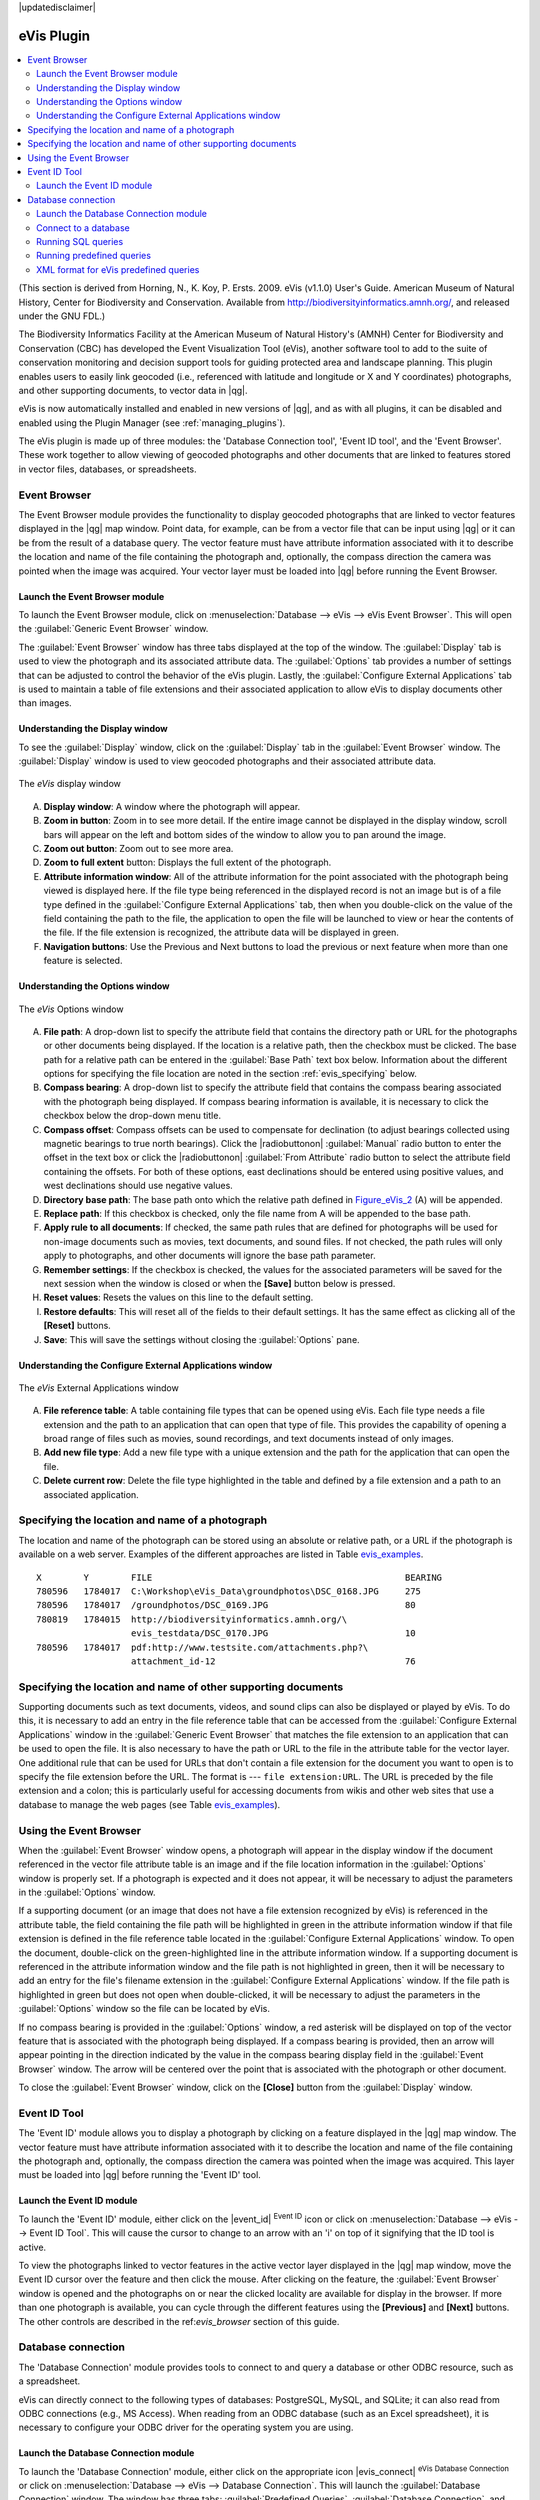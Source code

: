 |updatedisclaimer|

.. _`evis`:

eVis Plugin
===========

.. contents::
   :local:

(This section is derived
from Horning, N., K. Koy, P. Ersts. 2009. eVis (v1.1.0) User's Guide. American
Museum of Natural History, Center for Biodiversity and Conservation. Available
from http://biodiversityinformatics.amnh.org/, and released under the GNU FDL.)

The Biodiversity Informatics Facility at the American Museum of Natural History's
(AMNH) Center for Biodiversity and Conservation (CBC) 
has developed the Event Visualization Tool (eVis), another software tool to add
to the suite of conservation monitoring and decision support tools for guiding
protected area and landscape planning. This plugin enables users to easily link
geocoded (i.e., referenced with latitude and longitude or X and Y coordinates)
photographs, and other supporting documents, to vector data in |qg|.

eVis is now automatically installed and enabled in new versions of |qg|, and as
with all plugins, it can be disabled and enabled using the Plugin Manager
(see :ref:`managing_plugins`).

The eVis plugin is made up of three modules: the 'Database Connection tool',
'Event ID tool', and the 'Event Browser'. These work together to allow viewing of
geocoded photographs and other documents that are linked to features stored in
vector files, databases, or spreadsheets.

.. _`evis_browser`:

Event Browser
-------------

The Event Browser module provides the functionality to display geocoded
photographs that are linked to vector features displayed in the |qg| map window.
Point data, for example, can be from a vector file that can be input using |qg|
or it can be from the result of a database query. The vector feature must have
attribute information associated with it to describe the location and name of
the file containing the photograph and, optionally, the compass direction the
camera was pointed when the image was acquired. Your vector layer must be loaded
into |qg| before running the Event Browser.

.. _`evis_launch_browser`:

Launch the Event Browser module
...............................

To launch the Event Browser module, click on :menuselection:`Database --> eVis -->
eVis Event Browser`. This will open the :guilabel:`Generic Event Browser` window.

The :guilabel:`Event Browser` window has three tabs displayed at the top
of the window. The :guilabel:`Display` tab is used to view the photograph and its
associated attribute data. The :guilabel:`Options` tab provides a number of
settings that can be adjusted to control the behavior of the eVis plugin. Lastly,
the :guilabel:`Configure External Applications` tab is used to maintain a table
of file extensions and their associated application to allow eVis to display
documents other than images.

.. _`evis_display_window`:

Understanding the Display window
................................

To see the :guilabel:`Display` window, click on the :guilabel:`Display` tab in the
:guilabel:`Event Browser` window. The :guilabel:`Display` window is used
to view geocoded photographs and their associated attribute data.

.. _figure_eVis_1:

.. only:: html

   **Figure eVis 1:**

.. figure:: /static/user_manual/plugins/evisdisplay.png
   :align: center

   The *eVis* display window

A. **Display window**: A window where the photograph will appear.
B. **Zoom in button**: Zoom in to see more detail. If the entire image cannot be
   displayed in the display window, scroll bars will appear on the left and bottom
   sides of the window to allow you to pan around the image.
C. **Zoom out button**: Zoom out to see more area.
D. **Zoom to full extent** button: Displays the full extent of the photograph.
E. **Attribute information window**: All of the attribute information for the
   point associated with the photograph being viewed is displayed here. If the
   file type being referenced in the displayed record is not an image but is of
   a file type defined in the :guilabel:`Configure External Applications` tab,
   then when you double-click on the value of the field containing the path to
   the file, the application to open the file will be launched to view or hear
   the contents of the file. If the file extension is recognized, the attribute
   data will be displayed in green.
F. **Navigation buttons**: Use the Previous and Next buttons to load the previous
   or next feature when more than one feature is selected.

.. _`evis_options_window`:

Understanding the Options window
................................

.. _figure_eVis_2:

.. only:: html

   **Figure eVis 2:**

.. figure:: /static/user_manual/plugins/evisoptions.png
   :align: center

   The *eVis* Options window

A. **File path**: A drop-down list to specify the attribute field that contains
   the directory path or URL for the photographs or other documents being
   displayed. If the location is a relative path, then the checkbox must be
   clicked. The base path for a relative path can be entered in the :guilabel:`Base
   Path` text box below. Information about the different options for specifying
   the file location are noted in the section :ref:`evis_specifying` below.
B. **Compass bearing**: A drop-down list to specify the attribute
   field that contains the compass bearing associated with the photograph being
   displayed. If compass bearing information is available, it is necessary to
   click the checkbox below the drop-down menu title.
C. **Compass offset**: Compass offsets can be used to compensate for
   declination (to adjust bearings collected using magnetic bearings to true north
   bearings). Click the |radiobuttonon| :guilabel:`Manual` radio button to enter
   the offset in the text box or click the |radiobuttonon|
   :guilabel:`From Attribute` radio button to select the attribute field
   containing the offsets. For both of these options, east declinations should
   be entered using positive values, and west declinations should use negative
   values.
D. **Directory base path**: The base path onto which the relative path defined
   in Figure_eVis_2_ (A) will be appended.
E. **Replace path**: If this checkbox is checked, only the file name from A
   will be appended to the base path.
F. **Apply rule to all documents**: If checked, the same path rules that are
   defined for photographs will be used for non-image documents such as movies,
   text documents, and sound files. If not checked, the path rules will only
   apply to photographs, and other documents will ignore the base path parameter.
G. **Remember settings**: If the checkbox is checked, the values for the associated
   parameters will be saved for the next session when the window is closed or
   when the **[Save]** button below is pressed.
H. **Reset values**: Resets the values on this line to the default setting.
I. **Restore defaults**: This will reset all of the fields to their default
   settings. It has the same effect as clicking all of the **[Reset]** buttons.
J. **Save**: This will save the settings without closing the :guilabel:`Options`
   pane.

.. _`evis_external_window`:

Understanding the Configure External Applications window
........................................................

.. _figure_eVis_3:

.. only:: html

   **Figure eVis 3:**

.. figure:: /static/user_manual/plugins/evisexternal.png
   :align: center

   The *eVis* External Applications window


A. **File reference table**: A table containing file types that can be opened
   using eVis. Each file type needs a file extension and the path to an
   application that can open that type of file. This provides the capability
   of opening a broad range of files such as movies, sound recordings, and text
   documents instead of only images.
B. **Add new file type**: Add a new file type with a unique extension and the
   path for the application that can open the file.
C. **Delete current row**: Delete the file type highlighted in the table and
   defined by a file extension and a path to an associated application.

.. _`evis_specifying`:

Specifying the location and name of a photograph
------------------------------------------------

The location and name of the photograph can be stored using an absolute or
relative path, or a URL if the photograph is available on a web server. Examples
of the different approaches are listed in Table `evis_examples`_.

.. _`evis_examples`:

::

  X        Y        FILE                                                BEARING
  780596   1784017  C:\Workshop\eVis_Data\groundphotos\DSC_0168.JPG     275
  780596   1784017  /groundphotos/DSC_0169.JPG                          80
  780819   1784015  http://biodiversityinformatics.amnh.org/\
                    evis_testdata/DSC_0170.JPG                          10
  780596   1784017  pdf:http://www.testsite.com/attachments.php?\
                    attachment_id-12                                    76


.. _`evis_location`:

Specifying the location and name of other supporting documents
--------------------------------------------------------------

Supporting documents such as text documents, videos, and sound clips can also
be displayed or played by eVis. To do this, it is necessary to add an entry in
the file reference table that can be accessed from the :guilabel:`Configure External
Applications` window in the :guilabel:`Generic Event Browser` that matches the
file extension to an application that can be used to open the file. It is also
necessary to have the path or URL to the file in the attribute table for the
vector layer. One additional rule that can be used for URLs that don't contain
a file extension for the document you want to open is to specify the file
extension before the URL. The format is --- ``file extension:URL``. The URL is
preceded by the file extension and a colon; this is particularly useful for
accessing documents from wikis and other web sites that use a database to
manage the web pages (see Table `evis_examples`_).

.. _`evis_using_browser`:

Using the Event Browser
-----------------------

When the :guilabel:`Event Browser` window opens, a photograph will appear in the
display window if the document referenced in the vector file attribute table is
an image and if the file location information in the :guilabel:`Options` window
is properly set. If a photograph is expected and it does not appear, it will be
necessary to adjust the parameters in the :guilabel:`Options` window.

If a supporting document (or an image that does not have a file extension
recognized by eVis) is referenced in the attribute table, the field containing
the file path will be highlighted in green in the attribute information window
if that file extension is defined in the file reference table located in the
:guilabel:`Configure External Applications` window. To open the document,
double-click on the green-highlighted line in the attribute information window.
If a supporting document is referenced in the attribute information window and
the file path is not highlighted in green, then it will be necessary to add an
entry for the file's filename extension in the :guilabel:`Configure External
Applications` window. If the file path is highlighted in green but does not open
when double-clicked, it will be necessary to adjust the parameters in the
:guilabel:`Options` window so the file can be located by eVis.

If no compass bearing is provided in the :guilabel:`Options` window, a red asterisk
will be displayed on top of the vector feature that is associated with the
photograph being displayed. If a compass bearing is provided, then an arrow will
appear pointing in the direction indicated by the value in the compass bearing
display field in the :guilabel:`Event Browser` window. The arrow will be
centered over the point that is associated with the photograph or other document.

To close the :guilabel:`Event Browser` window, click on the **[Close]**
button from the :guilabel:`Display` window.

.. _`evis_id_tool`:

Event ID Tool
-------------

The 'Event ID' module allows you to display a photograph by clicking on a feature
displayed in the |qg| map window. The vector feature must have attribute
information associated with it to describe the location and name of the file
containing the photograph and, optionally, the compass direction the camera was
pointed when the image was acquired. This layer must be loaded into |qg| before
running the 'Event ID' tool.

.. _`evis_launch_id`:

Launch the Event ID module
..........................

To launch the 'Event ID' module, either click on the |event_id| :sup:`Event ID`
icon or click on :menuselection:`Database --> eVis --> Event ID Tool`. This will
cause the cursor to change to an arrow with an 'i' on top of it signifying that
the ID tool is active.

To view the photographs linked to vector features in the active vector layer
displayed in the |qg| map window, move the Event ID cursor over the feature and
then click the mouse. After clicking on the feature, the :guilabel:`Event
Browser` window is opened and the photographs on or near the clicked locality are
available for display in the browser. If more than one photograph is available,
you can cycle through the different features using the **[Previous]** and
**[Next]** buttons. The other controls are described in the ref:`evis_browser`
section of this guide.

.. _`evis_database`:

Database connection
-------------------

The 'Database Connection' module provides tools to connect to and query a
database or other ODBC resource, such as a spreadsheet.

eVis can directly connect to the following types of databases: PostgreSQL, MySQL, and SQLite;
it can also read from ODBC connections (e.g., MS Access). When reading from an
ODBC database (such as an Excel spreadsheet), it is necessary to configure your
ODBC driver for the operating system you are using.

.. _`evis_launch_database`:

Launch the Database Connection module
.....................................

To launch the 'Database Connection' module, either click on the appropriate icon
|evis_connect| :sup:`eVis Database Connection` or click on :menuselection:`Database -->
eVis --> Database Connection`. This will launch the :guilabel:`Database Connection`
window. The window has three tabs: :guilabel:`Predefined Queries`,
:guilabel:`Database Connection`, and :guilabel:`SQL Query`. The :guilabel:`Output
Console` window at the bottom of the window displays the status of actions
initiated by the different sections of this module.

.. _`evis_connect_database`:

Connect to a database
.....................

Click on the :guilabel:`Database Connection` tab to open the database
connection interface. Next, use the :menuselection:`Database Type` |selectstring|
combo box to select the type of database that you want to connect to. If a
password or username is required, that information can be entered in the
:guilabel:`Username` and :guilabel:`Password` textboxes.

Enter the database host in the :guilabel:`Database Host` textbox. This option is
not available if you selected 'MS Access' as the database type. If the database
resides on your desktop, you should enter "localhost".

Enter the name of the database in the :guilabel:`Database Name` textbox. If you
selected 'ODBC' as the database type, you need to enter the data source name.

When all of the parameters are filled in, click on the **[Connect]** button.
If the connection is successful, a message will be written in the :guilabel:`Output
Console` window stating that the connection was established. If a connection was
not established, you will need to check that the correct parameters were entered
above.

.. _figure_eVis_4:

.. only:: html

   **Figure eVis 4:**

.. figure:: /static/user_manual/plugins/evisdatabase.png
   :align: center

   The *eVis* Database connection window


A. **Database Type**: A drop-down list to specify the type of database that will
   be used.
B. **Database Host**: The name of the database host.
C. **Port**: The port number if a MySQL or PostgreSQL database type is selected.
D. **Database Name**: The name of the database.
E. **Connect**: A button to connect to the database using the parameters defined
   above.
F. **Output Console**: The console window where messages related to processing
   are displayed.
G. **Username**: Username for use when a database is password protected.
H. **Password**: Password for use when a database is password protected.
I. **Predefined Queries**: Tab to open the "Predefined Queries" window.
J. **Database Connection**: Tab to open the "Database Connection" window.
K. **SQL Query**: Tab to open the "SQL Query" window.
L. **Help**: Displays the online help.
M. **OK**: Closes the main "Database Connection" window.


.. _`evis_running_sql`:

Running SQL queries
...................

SQL queries are used to extract information from a database or ODBC resource.
In eVis, the output from these queries is a vector layer added to the |qg| map
window. Click on the :guilabel:`SQL Query` tab to display the SQL query
interface. SQL commands can be entered in this text window. A helpful tutorial
on SQL commands is available at http://www.w3schools.com/sql. For example, to
extract all of the data from a worksheet in an Excel file, ``select * from [sheet1$]``
where ``sheet1`` is the name of the worksheet.

Click on the **[Run Query]** button to execute the command. If the query
is successful, a :guilabel:`Database File Selection` window will be displayed. If
the query is not successful, an error message will appear in the :guilabel:`Output
Console` window.

In the :guilabel:`Database File Selection` window, enter the name of the layer
that will be created from the results of the query in the :guilabel:`Name of New
Layer` textbox.

.. _figure_eVis_5:

.. only:: html

   **Figure eVis 5:**

.. figure:: /static/user_manual/plugins/evissql_query.png
   :align: center

   The eVis SQL query tab

A. **SQL Query Text Window**: A screen to type SQL queries.
B. **Run Query**: Button to execute the query entered in the :guilabel:`SQL Query
   Window`.
C. **Console Window**: The console window where messages related to processing
   are displayed.
D. **Help**: Displays the online help.
E. **OK**: Closes the main :guilabel:`Database Connection` window.

Use the :guilabel:`X Coordinate` |selectstring| and :guilabel:`Y Coordinate`
|selectstring| combo boxes to select the fields from the database that stores the
``X`` (or longitude) and ``Y`` (or latitude) coordinates. Clicking on the **[OK]**
button causes the vector layer created from the SQL query to be displayed in the
|qg| map window.

To save this vector file for future use, you can use the |qg| 'Save as...'
command that is accessed by right-clicking on the layer name in the |qg| map
legend and then selecting 'Save as...'

.. tip:: **Creating a vector layer from a Microsoft Excel Worksheet**

   When creating a vector layer from a Microsoft Excel Worksheet, you might see
   that unwanted zeros ("0") have been inserted in the attribute table rows
   beneath valid data. This can be caused by deleting the values for these cells
   in Excel using the :kbd:`Backspace` key. To correct this problem, you need to
   open the Excel file (you'll need to close |qg| if you are connected
   to the file, to allow you to edit the file) and then use
   :menuselection:`Edit --> Delete` to remove the blank rows from the file. To
   avoid this problem, you can simply delete several rows in the Excel Worksheet
   using :menuselection:`Edit --> Delete` before saving the file.


.. _`evis_predefined`:

Running predefined queries
..........................

With predefined queries, you can select previously written queries stored in XML
format in a file. This is particularly helpful if you are not familiar with SQL
commands. Click on the :guilabel:`Predefined Queries` tab to display the
predefined query interface.

To load a set of predefined queries, click on the |evis_file| :sup:`Open File`
icon. This opens the :guilabel:`Open File` window, which is used to locate the file
containing the SQL queries. When the queries are loaded, their titles as
defined in the XML file will appear in the drop-down menu located just below
the |evis_file| :sup:`Open File` icon. The full description of the query is
displayed in the text window under the drop-down menu.

Select the query you want to run from the drop-down menu and then click on the
:guilabel:`SQL Query` tab to see that the query has been loaded into the query
window. If it is the first time you are running a predefined query or are
switching databases, you need to be sure to connect to the database.

Click on the **[Run Query]** button in the :guilabel:`SQL Query` tab to execute
the command. If the query is successful, a :guilabel:`Database File Selection`
window will be displayed. If the query is not successful, an error message will
appear in the :guilabel:`Output Console` window.

.. _figure_eVis_6:

.. only:: html

   **Figure eVis 6:**

.. figure:: /static/user_manual/plugins/evispredefined.png
   :align: center

   The *eVis* Predefined Queries tab

A. **Open File**: Launches the "Open File" file browser to search for
   the XML file holding the predefined queries.
B. **Predefined Queries**: A drop-down list with all of the queries defined by
   the predefined queries XML file.
C. **Query description**: A short description of the query. This description
   is from the predefined queries XML file.
D. **Console Window**: The console window where messages related to processing
   are displayed.
E. **Help**: Displays the online help.
F. **OK**: Closes the main "Database Connection" window.

.. _`evis_xml_tags`:

.. _`evis_xml_format`:

XML format for eVis predefined queries
......................................

The XML tags read by eVis

+------------------+------------------------------------------------------------------------------------------------+
| Tag              | Description                                                                                    |
+==================+================================================================================================+
| query            | Defines the beginning and end of a query statement.                                            |
+------------------+------------------------------------------------------------------------------------------------+
| shortdescription | A short description of the query that appears in the eVis drop-down menu.                      |
+------------------+------------------------------------------------------------------------------------------------+
| description      | A more detailed description of the query displayed in the Predefined Query text window.        |
+------------------+------------------------------------------------------------------------------------------------+
| databasetype     | The database type, defined in the Database Type drop-down menu in the Database Connection tab. |
+------------------+------------------------------------------------------------------------------------------------+
| databaseport     | The port as defined in the Port text box in the Database Connection tab.                       |
+------------------+------------------------------------------------------------------------------------------------+
| databasename     | The database name as defined in the Database Name text box in the Database Connection tab.     |
+------------------+------------------------------------------------------------------------------------------------+
| databaseusername | The database username as defined in the Username text box in the Database Connection tab.      |
+------------------+------------------------------------------------------------------------------------------------+
| databasepassword | The database password as defined in the Password text box in the Database Connection tab.      |
+------------------+------------------------------------------------------------------------------------------------+
| sqlstatement     | The SQL command.                                                                               |
+------------------+------------------------------------------------------------------------------------------------+
| autoconnect      | A flag ("true"" or "false") to specify if the above tags should be used to automatically       |
|                  | connect to the database without running the database connection routine in the Database        |
|                  | Connection tab.                                                                                |
+------------------+------------------------------------------------------------------------------------------------+

A complete sample XML file with three queries is displayed below:

::

   <?xml version="1.0"?>
   <doc>
    <query>
      <shortdescription>Import all photograph points</shortdescription>
      <description>This command will import all of the data in the SQLite database to QGIS
         </description>
      <databasetype>SQLITE</databasetype>
      <databasehost />
      <databaseport />
      <databasename>C:\textbackslash Workshop/textbackslash
   eVis\_Data\textbackslash PhotoPoints.db</databasename>
      <databaseusername />
      <databasepassword />
      <sqlstatement>SELECT Attributes.*, Points.x, Points.y FROM Attributes LEFT JOIN
         Points ON Points.rec_id=Attributes.point_ID</sqlstatement>
      <autoconnect>false</autoconnect>
    </query>
     <query>
      <shortdescription>Import photograph points "looking across Valley"</shortdescription>
      <description>This command will import only points that have photographs "looking across
         a valley" to QGIS</description>
      <databasetype>SQLITE</databasetype>
      <databasehost />
      <databaseport />
      <databasename>C:\Workshop\eVis_Data\PhotoPoints.db</databasename>
      <databaseusername />
      <databasepassword />
      <sqlstatement>SELECT Attributes.*, Points.x, Points.y FROM Attributes LEFT JOIN
         Points ON Points.rec_id=Attributes.point_ID where COMMENTS='Looking across
         valley'</sqlstatement>
      <autoconnect>false</autoconnect>
    </query>
    <query>
      <shortdescription>Import photograph points that mention "limestone"</shortdescription>
      <description>This command will import only points that have photographs that mention
         "limestone" to QGIS</description>
      <databasetype>SQLITE</databasetype>
      <databasehost />
      <databaseport />
      <databasename>C:\Workshop\eVis_Data\PhotoPoints.db</databasename>
      <databaseusername />
      <databasepassword />
      <sqlstatement>SELECT Attributes.*, Points.x, Points.y FROM Attributes LEFT JOIN
         Points ON Points.rec_id=Attributes.point_ID where COMMENTS like '%limestone%'
         </sqlstatement>
      <autoconnect>false</autoconnect>
    </query>
   </doc>
